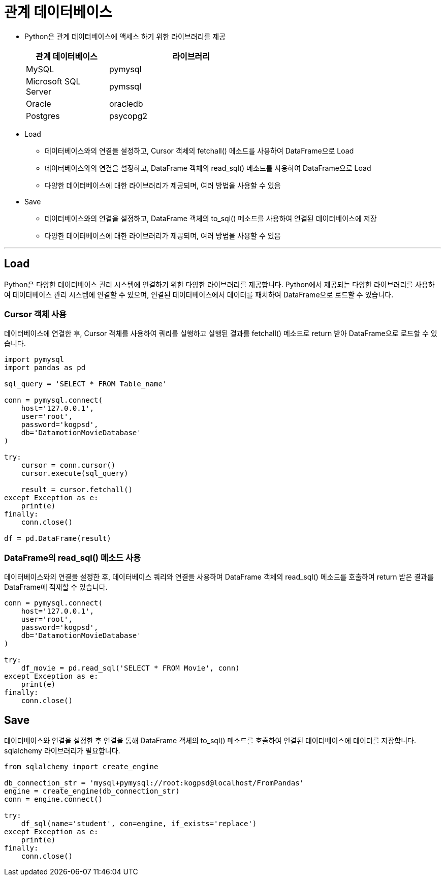 = 관계 데이터베이스

* Python은 관계 데이터베이스에 액세스 하기 위한 라이브러리를 제공
+
[%header, cols='2,4', width=60%]
|===
|관계 데이터베이스|라이브러리
|MySQL|pymysql
|Microsoft SQL Server|pymssql
|Oracle|oracledb
|Postgres|psycopg2
|===

* Load
** 데이터베이스와의 연결을 설정하고, Cursor 객체의 fetchall() 메소드를 사용하여 DataFrame으로 Load
** 데이터베이스와의 연결을 설정하고, DataFrame 객체의 read_sql() 메소드를 사용하여 DataFrame으로 Load
** 다양한 데이터베이스에 대한 라이브러리가 제공되며, 여러 방법을 사용할 수 있음
* Save
** 데이터베이스와의 연결을 설정하고, DataFrame 객체의 to_sql() 메소드를 사용하여 연결된 데이터베이스에 저장
** 다양한 데이터베이스에 대한 라이브러리가 제공되며, 여러 방법을 사용할 수 있음

---

== Load

Python은 다양한 데이터베이스 관리 시스템에 연결하기 위한 다양한 라이브러리를 제공합니다. Python에서 제공되는 다양한 라이브러리를 사용하여 데이터베이스 관리 시스템에 연결할 수 있으며, 연결된 데이터베이스에서 데이터를 패치하여 DataFrame으로 로드할 수 있습니다.

=== Cursor 객체 사용

데이터베이스에 연결한 후, Cursor 객체를 사용하여 쿼리를 실행하고 실행된 결과를 fetchall() 메소드로 return 받아 DataFrame으로 로드할 수 있습니다.

[source, python]
----
import pymysql
import pandas as pd

sql_query = 'SELECT * FROM Table_name'

conn = pymysql.connect(
    host='127.0.0.1',
    user='root',
    password='kogpsd',
    db='DatamotionMovieDatabase'
)

try:
    cursor = conn.cursor()
    cursor.execute(sql_query)

    result = cursor.fetchall()
except Exception as e:
    print(e)
finally:
    conn.close()

df = pd.DataFrame(result)
----

=== DataFrame의 read_sql() 메소드 사용

데이터베이스와의 연결을 설정한 후, 데이터베이스 쿼리와 연결을 사용하여 DataFrame 객체의 read_sql() 메소드를 호출하여 return 받은 결과를 DataFrame에 적재할 수 있습니다.

[source, python]
----
conn = pymysql.connect(
    host='127.0.0.1',
    user='root',
    password='kogpsd',
    db='DatamotionMovieDatabase'
)

try:
    df_movie = pd.read_sql('SELECT * FROM Movie', conn)
except Exception as e:
    print(e)
finally:
    conn.close()
----

== Save

데이터베이스와 연결을 설정한 후 연결을 통해 DataFrame 객체의 to_sql() 메소드를 호출하여 연결된 데이터베이스에 데이터를 저장합니다. sqlalchemy 라이브러리가 필요합니다.

[source, python]
----
from sqlalchemy import create_engine

db_connection_str = 'mysql+pymysql://root:kogpsd@localhost/FromPandas'
engine = create_engine(db_connection_str)
conn = engine.connect()

try:
    df_sql(name='student', con=engine, if_exists='replace')
except Exception as e:
    print(e)
finally:
    conn.close()
----